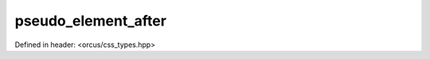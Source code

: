 pseudo_element_after
====================

Defined in header: <orcus/css_types.hpp>

.. doxygenvariable:: orcus::css::pseudo_element_after